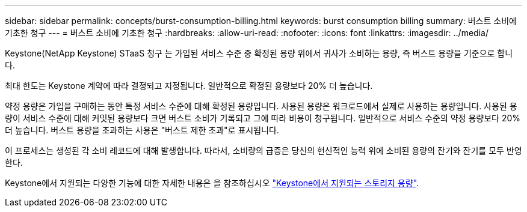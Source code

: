 ---
sidebar: sidebar 
permalink: concepts/burst-consumption-billing.html 
keywords: burst consumption billing 
summary: 버스트 소비에 기초한 청구 
---
= 버스트 소비에 기초한 청구
:hardbreaks:
:allow-uri-read: 
:nofooter: 
:icons: font
:linkattrs: 
:imagesdir: ../media/


[role="lead"]
Keystone(NetApp Keystone) STaaS 청구 는 가입된 서비스 수준 중 확정된 용량 위에서 귀사가 소비하는 용량, 즉 버스트 용량을 기준으로 합니다.

최대 한도는 Keystone 계약에 따라 결정되고 지정됩니다. 일반적으로 확정된 용량보다 20% 더 높습니다.

약정 용량은 가입을 구매하는 동안 특정 서비스 수준에 대해 확정된 용량입니다. 사용된 용량은 워크로드에서 실제로 사용하는 용량입니다. 사용된 용량이 서비스 수준에 대해 커밋된 용량보다 크면 버스트 소비가 기록되고 그에 따라 비용이 청구됩니다. 일반적으로 서비스 수준의 약정 용량보다 20% 더 높습니다. 버스트 용량을 초과하는 사용은 "버스트 제한 초과"로 표시됩니다.

이 프로세스는 생성된 각 소비 레코드에 대해 발생합니다. 따라서, 소비량의 급증은 당신의 헌신적인 능력 위에 소비된 용량의 잔기와 잔기를 모두 반영한다.

Keystone에서 지원되는 다양한 기능에 대한 자세한 내용은 을 참조하십시오 link:../concepts/supported-storage-capacity.html["Keystone에서 지원되는 스토리지 용량"].
